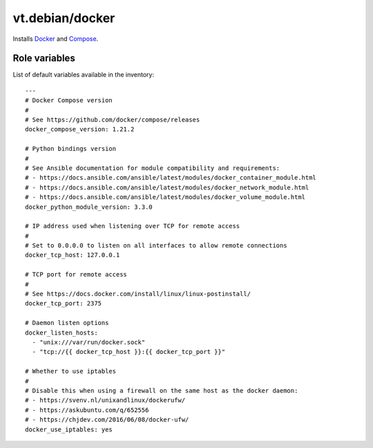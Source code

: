 vt.debian/docker
================





Installs `Docker <http://docker.com/>`_ and
`Compose <https://docs.docker.com/compose/>`_.




Role variables
~~~~~~~~~~~~~~

List of default variables available in the inventory:

::

    ---
    # Docker Compose version
    #
    # See https://github.com/docker/compose/releases
    docker_compose_version: 1.21.2

    # Python bindings version
    #
    # See Ansible documentation for module compatibility and requirements:
    # - https://docs.ansible.com/ansible/latest/modules/docker_container_module.html
    # - https://docs.ansible.com/ansible/latest/modules/docker_network_module.html
    # - https://docs.ansible.com/ansible/latest/modules/docker_volume_module.html
    docker_python_module_version: 3.3.0

    # IP address used when listening over TCP for remote access
    #
    # Set to 0.0.0.0 to listen on all interfaces to allow remote connections
    docker_tcp_host: 127.0.0.1

    # TCP port for remote access
    #
    # See https://docs.docker.com/install/linux/linux-postinstall/
    docker_tcp_port: 2375

    # Daemon listen options
    docker_listen_hosts:
      - "unix:///var/run/docker.sock"
      - "tcp://{{ docker_tcp_host }}:{{ docker_tcp_port }}"

    # Whether to use iptables
    #
    # Disable this when using a firewall on the same host as the docker daemon:
    # - https://svenv.nl/unixandlinux/dockerufw/
    # - https://askubuntu.com/q/652556
    # - https://chjdev.com/2016/06/08/docker-ufw/
    docker_use_iptables: yes





